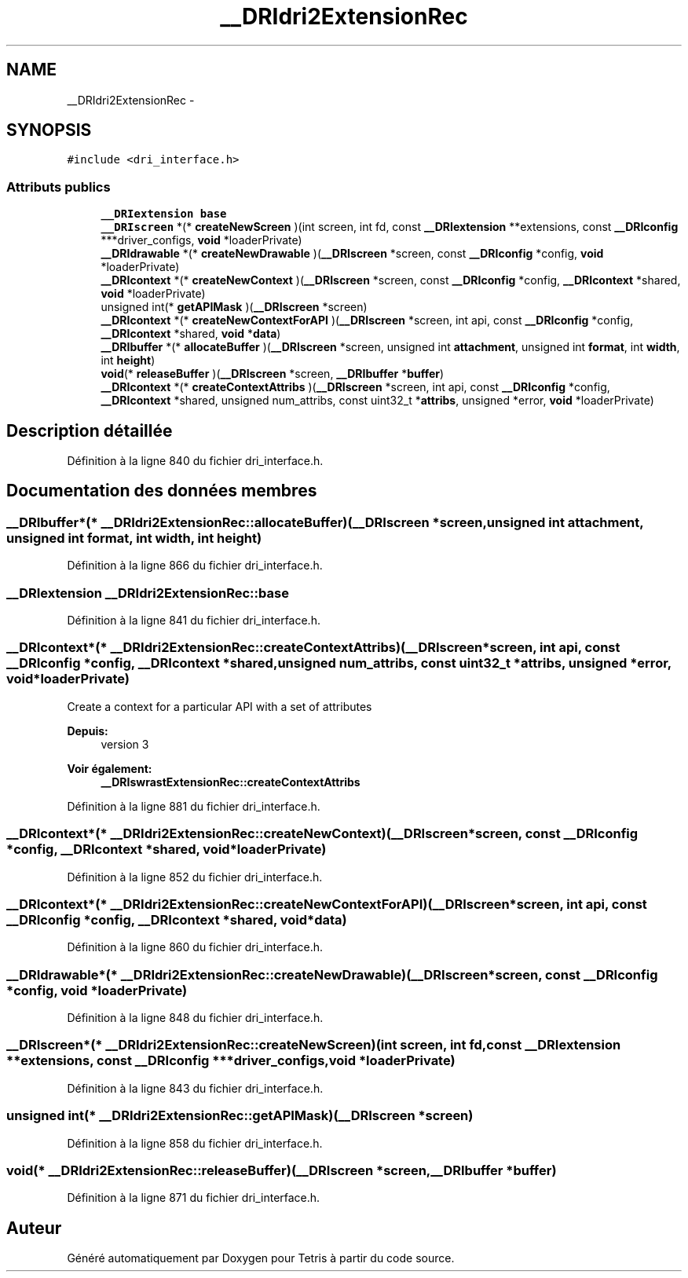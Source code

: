 .TH "__DRIdri2ExtensionRec" 3 "Vendredi Février 21 2014" "Version alpha" "Tetris" \" -*- nroff -*-
.ad l
.nh
.SH NAME
__DRIdri2ExtensionRec \- 
.SH SYNOPSIS
.br
.PP
.PP
\fC#include <dri_interface\&.h>\fP
.SS "Attributs publics"

.in +1c
.ti -1c
.RI "\fB__DRIextension\fP \fBbase\fP"
.br
.ti -1c
.RI "\fB__DRIscreen\fP *(* \fBcreateNewScreen\fP )(int screen, int fd, const \fB__DRIextension\fP **extensions, const \fB__DRIconfig\fP ***driver_configs, \fBvoid\fP *loaderPrivate)"
.br
.ti -1c
.RI "\fB__DRIdrawable\fP *(* \fBcreateNewDrawable\fP )(\fB__DRIscreen\fP *screen, const \fB__DRIconfig\fP *config, \fBvoid\fP *loaderPrivate)"
.br
.ti -1c
.RI "\fB__DRIcontext\fP *(* \fBcreateNewContext\fP )(\fB__DRIscreen\fP *screen, const \fB__DRIconfig\fP *config, \fB__DRIcontext\fP *shared, \fBvoid\fP *loaderPrivate)"
.br
.ti -1c
.RI "unsigned int(* \fBgetAPIMask\fP )(\fB__DRIscreen\fP *screen)"
.br
.ti -1c
.RI "\fB__DRIcontext\fP *(* \fBcreateNewContextForAPI\fP )(\fB__DRIscreen\fP *screen, int api, const \fB__DRIconfig\fP *config, \fB__DRIcontext\fP *shared, \fBvoid\fP *\fBdata\fP)"
.br
.ti -1c
.RI "\fB__DRIbuffer\fP *(* \fBallocateBuffer\fP )(\fB__DRIscreen\fP *screen, unsigned int \fBattachment\fP, unsigned int \fBformat\fP, int \fBwidth\fP, int \fBheight\fP)"
.br
.ti -1c
.RI "\fBvoid\fP(* \fBreleaseBuffer\fP )(\fB__DRIscreen\fP *screen, \fB__DRIbuffer\fP *\fBbuffer\fP)"
.br
.ti -1c
.RI "\fB__DRIcontext\fP *(* \fBcreateContextAttribs\fP )(\fB__DRIscreen\fP *screen, int api, const \fB__DRIconfig\fP *config, \fB__DRIcontext\fP *shared, unsigned num_attribs, const uint32_t *\fBattribs\fP, unsigned *error, \fBvoid\fP *loaderPrivate)"
.br
.in -1c
.SH "Description détaillée"
.PP 
Définition à la ligne 840 du fichier dri_interface\&.h\&.
.SH "Documentation des données membres"
.PP 
.SS "\fB__DRIbuffer\fP*(* __DRIdri2ExtensionRec::allocateBuffer)(\fB__DRIscreen\fP *screen, unsigned int \fBattachment\fP, unsigned int \fBformat\fP, int \fBwidth\fP, int \fBheight\fP)"

.PP
Définition à la ligne 866 du fichier dri_interface\&.h\&.
.SS "\fB__DRIextension\fP __DRIdri2ExtensionRec::base"

.PP
Définition à la ligne 841 du fichier dri_interface\&.h\&.
.SS "\fB__DRIcontext\fP*(* __DRIdri2ExtensionRec::createContextAttribs)(\fB__DRIscreen\fP *screen, int api, const \fB__DRIconfig\fP *config, \fB__DRIcontext\fP *shared, unsigned num_attribs, const uint32_t *\fBattribs\fP, unsigned *error, \fBvoid\fP *loaderPrivate)"
Create a context for a particular API with a set of attributes
.PP
\fBDepuis:\fP
.RS 4
version 3
.RE
.PP
\fBVoir également:\fP
.RS 4
\fB__DRIswrastExtensionRec::createContextAttribs\fP 
.RE
.PP

.PP
Définition à la ligne 881 du fichier dri_interface\&.h\&.
.SS "\fB__DRIcontext\fP*(* __DRIdri2ExtensionRec::createNewContext)(\fB__DRIscreen\fP *screen, const \fB__DRIconfig\fP *config, \fB__DRIcontext\fP *shared, \fBvoid\fP *loaderPrivate)"

.PP
Définition à la ligne 852 du fichier dri_interface\&.h\&.
.SS "\fB__DRIcontext\fP*(* __DRIdri2ExtensionRec::createNewContextForAPI)(\fB__DRIscreen\fP *screen, int api, const \fB__DRIconfig\fP *config, \fB__DRIcontext\fP *shared, \fBvoid\fP *\fBdata\fP)"

.PP
Définition à la ligne 860 du fichier dri_interface\&.h\&.
.SS "\fB__DRIdrawable\fP*(* __DRIdri2ExtensionRec::createNewDrawable)(\fB__DRIscreen\fP *screen, const \fB__DRIconfig\fP *config, \fBvoid\fP *loaderPrivate)"

.PP
Définition à la ligne 848 du fichier dri_interface\&.h\&.
.SS "\fB__DRIscreen\fP*(* __DRIdri2ExtensionRec::createNewScreen)(int screen, int fd, const \fB__DRIextension\fP **extensions, const \fB__DRIconfig\fP ***driver_configs, \fBvoid\fP *loaderPrivate)"

.PP
Définition à la ligne 843 du fichier dri_interface\&.h\&.
.SS "unsigned int(* __DRIdri2ExtensionRec::getAPIMask)(\fB__DRIscreen\fP *screen)"

.PP
Définition à la ligne 858 du fichier dri_interface\&.h\&.
.SS "\fBvoid\fP(* __DRIdri2ExtensionRec::releaseBuffer)(\fB__DRIscreen\fP *screen, \fB__DRIbuffer\fP *\fBbuffer\fP)"

.PP
Définition à la ligne 871 du fichier dri_interface\&.h\&.

.SH "Auteur"
.PP 
Généré automatiquement par Doxygen pour Tetris à partir du code source\&.
